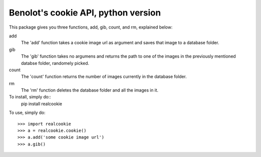 Benolot's cookie API, python version
------------------------------------

This package gives you three functions, add, gib, count, and rm, explained below:

add
  The 'add' function takes a cookie image url as argument and saves that image to a database folder.
gib
  The 'gib' function takes no argumens and returns the path to one of the images in the previously mentioned databse folder, randomely picked.
count
  The 'count' function returns the number of images currently in the database folder.
rm
  The 'rm' function deletes the database folder and all the images in it.


To install, simply do::
    pip install realcookie

  

To use, simply do::

    >>> import realcookie
    >>> a = realcookie.cookie()
    >>> a.add('some cookie image url')
    >>> a.gib()